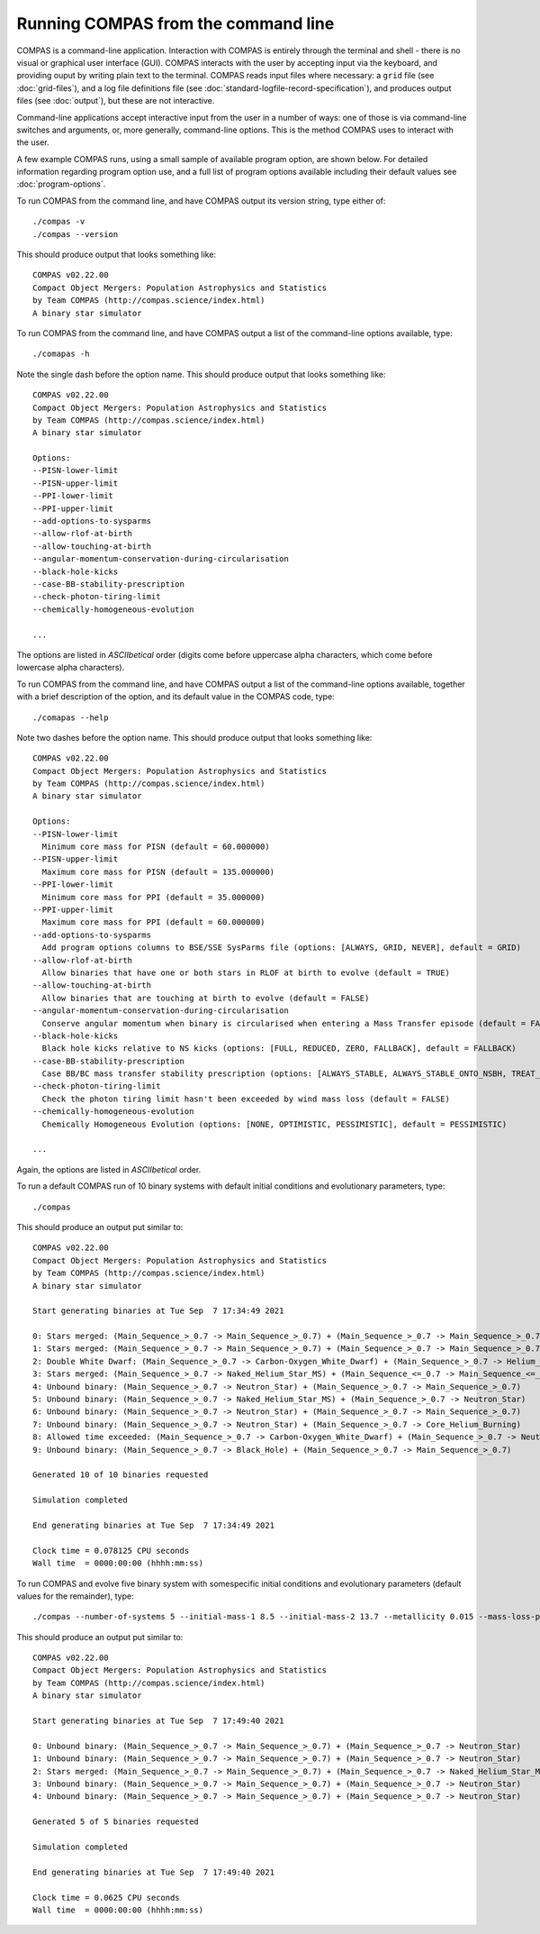 Running COMPAS from the command line
====================================

COMPAS is a command-line application.  Interaction with COMPAS is entirely through the terminal and shell - there is no
visual or graphical user interface (GUI).  COMPAS interacts with the user by accepting input via the keyboard, and providing
ouput by writing plain text to the terminal. COMPAS reads input files where necessary: a ``grid`` file (see :doc:`grid-files`),
and a log file definitions file (see :doc:`standard-logfile-record-specification`), and produces output files (see :doc:`output`),
but these are not interactive.

Command-line applications accept interactive input from the user in a number of ways: one of those is via command-line switches and 
arguments, or, more generally, command-line options. This is the method COMPAS uses to interact with the user.  

A few example COMPAS runs, using a small sample of available program option, are shown below. For detailed information regarding program 
option use, and a full list of program options available including their default values see :doc:`program-options`.


To run COMPAS from the command line, and have COMPAS output its version string, type either of::

    ./compas -v
    ./compas --version

This should produce output that looks something like::

    COMPAS v02.22.00
    Compact Object Mergers: Population Astrophysics and Statistics
    by Team COMPAS (http://compas.science/index.html)
    A binary star simulator


To run COMPAS from the command line, and have COMPAS output a list of the command-line options available, type::

    ./comapas -h

Note the single dash before the option name.  This should produce output that looks something like::

    COMPAS v02.22.00
    Compact Object Mergers: Population Astrophysics and Statistics
    by Team COMPAS (http://compas.science/index.html)
    A binary star simulator

    Options:
    --PISN-lower-limit
    --PISN-upper-limit
    --PPI-lower-limit
    --PPI-upper-limit
    --add-options-to-sysparms
    --allow-rlof-at-birth
    --allow-touching-at-birth
    --angular-momentum-conservation-during-circularisation
    --black-hole-kicks
    --case-BB-stability-prescription
    --check-photon-tiring-limit
    --chemically-homogeneous-evolution

    ...

The options are listed in `ASCIIbetical` order (digits come before uppercase alpha characters, which come before lowercase alpha characters).


To run COMPAS from the command line, and have COMPAS output a list of the command-line options available, together with a brief description
of  the option, and its default value in the COMPAS code, type::

    ./comapas --help

Note two dashes before the option name.  This should produce output that looks something like::

    COMPAS v02.22.00
    Compact Object Mergers: Population Astrophysics and Statistics
    by Team COMPAS (http://compas.science/index.html)
    A binary star simulator

    Options:
    --PISN-lower-limit
      Minimum core mass for PISN (default = 60.000000)
    --PISN-upper-limit
      Maximum core mass for PISN (default = 135.000000)
    --PPI-lower-limit
      Minimum core mass for PPI (default = 35.000000)
    --PPI-upper-limit
      Maximum core mass for PPI (default = 60.000000)
    --add-options-to-sysparms
      Add program options columns to BSE/SSE SysParms file (options: [ALWAYS, GRID, NEVER], default = GRID)
    --allow-rlof-at-birth
      Allow binaries that have one or both stars in RLOF at birth to evolve (default = TRUE)
    --allow-touching-at-birth
      Allow binaries that are touching at birth to evolve (default = FALSE)
    --angular-momentum-conservation-during-circularisation
      Conserve angular momentum when binary is circularised when entering a Mass Transfer episode (default = FALSE)
    --black-hole-kicks
      Black hole kicks relative to NS kicks (options: [FULL, REDUCED, ZERO, FALLBACK], default = FALLBACK)
    --case-BB-stability-prescription
      Case BB/BC mass transfer stability prescription (options: [ALWAYS_STABLE, ALWAYS_STABLE_ONTO_NSBH, TREAT_AS_OTHER_MT, ALWAYS_UNSTABLE], default = ALWAYS_STABLE)
    --check-photon-tiring-limit
      Check the photon tiring limit hasn't been exceeded by wind mass loss (default = FALSE)
    --chemically-homogeneous-evolution
      Chemically Homogeneous Evolution (options: [NONE, OPTIMISTIC, PESSIMISTIC], default = PESSIMISTIC)

    ...

Again, the options are listed in `ASCIIbetical` order.


To run a default COMPAS run of 10 binary systems with default initial conditions and evolutionary parameters, type::

    ./compas

This should produce an output put similar to::

    COMPAS v02.22.00
    Compact Object Mergers: Population Astrophysics and Statistics
    by Team COMPAS (http://compas.science/index.html)
    A binary star simulator

    Start generating binaries at Tue Sep  7 17:34:49 2021

    0: Stars merged: (Main_Sequence_>_0.7 -> Main_Sequence_>_0.7) + (Main_Sequence_>_0.7 -> Main_Sequence_>_0.7)
    1: Stars merged: (Main_Sequence_>_0.7 -> Main_Sequence_>_0.7) + (Main_Sequence_>_0.7 -> Main_Sequence_>_0.7)
    2: Double White Dwarf: (Main_Sequence_>_0.7 -> Carbon-Oxygen_White_Dwarf) + (Main_Sequence_>_0.7 -> Helium_White_Dwarf)
    3: Stars merged: (Main_Sequence_>_0.7 -> Naked_Helium_Star_MS) + (Main_Sequence_<=_0.7 -> Main_Sequence_<=_0.7)
    4: Unbound binary: (Main_Sequence_>_0.7 -> Neutron_Star) + (Main_Sequence_>_0.7 -> Main_Sequence_>_0.7)
    5: Unbound binary: (Main_Sequence_>_0.7 -> Naked_Helium_Star_MS) + (Main_Sequence_>_0.7 -> Neutron_Star)
    6: Unbound binary: (Main_Sequence_>_0.7 -> Neutron_Star) + (Main_Sequence_>_0.7 -> Main_Sequence_>_0.7)
    7: Unbound binary: (Main_Sequence_>_0.7 -> Neutron_Star) + (Main_Sequence_>_0.7 -> Core_Helium_Burning)
    8: Allowed time exceeded: (Main_Sequence_>_0.7 -> Carbon-Oxygen_White_Dwarf) + (Main_Sequence_>_0.7 -> Neutron_Star)
    9: Unbound binary: (Main_Sequence_>_0.7 -> Black_Hole) + (Main_Sequence_>_0.7 -> Main_Sequence_>_0.7)

    Generated 10 of 10 binaries requested

    Simulation completed

    End generating binaries at Tue Sep  7 17:34:49 2021

    Clock time = 0.078125 CPU seconds
    Wall time  = 0000:00:00 (hhhh:mm:ss)


To run COMPAS and evolve five binary system with somespecific initial conditions and evolutionary parameters (default values for the remainder), type::

    ./compas --number-of-systems 5 --initial-mass-1 8.5 --initial-mass-2 13.7 --metallicity 0.015 --mass-loss-prescription VINK --common-envelope-alpha 0.8 --common-envelope-lambda 0.2

This should produce an output put similar to::

    COMPAS v02.22.00
    Compact Object Mergers: Population Astrophysics and Statistics
    by Team COMPAS (http://compas.science/index.html)
    A binary star simulator

    Start generating binaries at Tue Sep  7 17:49:40 2021

    0: Unbound binary: (Main_Sequence_>_0.7 -> Main_Sequence_>_0.7) + (Main_Sequence_>_0.7 -> Neutron_Star)
    1: Unbound binary: (Main_Sequence_>_0.7 -> Main_Sequence_>_0.7) + (Main_Sequence_>_0.7 -> Neutron_Star)
    2: Stars merged: (Main_Sequence_>_0.7 -> Main_Sequence_>_0.7) + (Main_Sequence_>_0.7 -> Naked_Helium_Star_MS)
    3: Unbound binary: (Main_Sequence_>_0.7 -> Main_Sequence_>_0.7) + (Main_Sequence_>_0.7 -> Neutron_Star)
    4: Unbound binary: (Main_Sequence_>_0.7 -> Main_Sequence_>_0.7) + (Main_Sequence_>_0.7 -> Neutron_Star)

    Generated 5 of 5 binaries requested

    Simulation completed

    End generating binaries at Tue Sep  7 17:49:40 2021

    Clock time = 0.0625 CPU seconds
    Wall time  = 0000:00:00 (hhhh:mm:ss)

